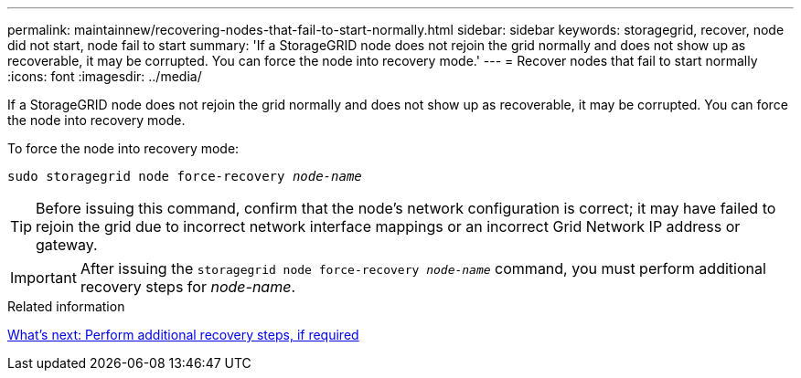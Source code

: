 ---
permalink: maintainnew/recovering-nodes-that-fail-to-start-normally.html
sidebar: sidebar
keywords: storagegrid, recover, node did not start, node fail to start
summary: 'If a StorageGRID node does not rejoin the grid normally and does not show up as recoverable, it may be corrupted. You can force the node into recovery mode.'
---
= Recover nodes that fail to start normally
:icons: font
:imagesdir: ../media/

[.lead]
If a StorageGRID node does not rejoin the grid normally and does not show up as recoverable, it may be corrupted. You can force the node into recovery mode.

To force the node into recovery mode:

`sudo storagegrid node force-recovery _node-name_`

TIP: Before issuing this command, confirm that the node's network configuration is correct; it may have failed to rejoin the grid due to incorrect network interface mappings or an incorrect Grid Network IP address or gateway.

IMPORTANT: After issuing the `storagegrid node force-recovery _node-name_` command, you must perform additional recovery steps for _node-name_.

.Related information

xref:whats-next-performing-additional-recovery-steps-if-required.adoc[What's next: Perform additional recovery steps, if required]
